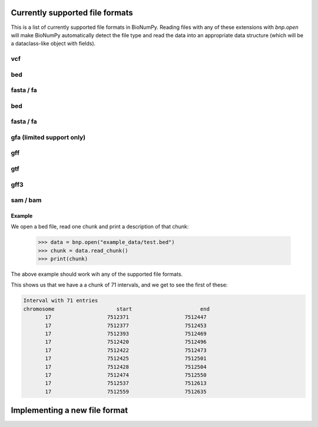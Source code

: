 Currently supported file formats
-----------------------------------

This is a list of  currently supported file formats in BioNumPy. Reading files with any of these extensions with `bnp.open` will make BioNumPy automatically detect the file type and read the data into an appropriate data structure (which will be a dataclass-like object with fields).


^^^^
vcf
^^^^

^^^
bed
^^^

^^^^^^^^^^^
fasta / fa
^^^^^^^^^^^

^^^^^
bed
^^^^^

^^^^^^^^^^^^^^^
fasta / fa
^^^^^^^^^^^^^^^

^^^^^^^^^^^^^^^
gfa (limited support only)
^^^^^^^^^^^^^^^

^^^^^^^^^^^^^^^
gff
^^^^^^^^^^^^^^^

^^^^^^^^^^^^^^^
gtf
^^^^^^^^^^^^^^^

^^^^^^^^^^^^^^^
gff3
^^^^^^^^^^^^^^^

^^^^^^^^^^^^^^^
sam / bam
^^^^^^^^^^^^^^^


=========
Example
=========
We open a bed file, read one chunk and print a description of that chunk:

    >>> data = bnp.open("example_data/test.bed")
    >>> chunk = data.read_chunk()
    >>> print(chunk)

The above example should work wih any of the supported file formats.

This shows us that we have a a chunk of 71 intervals, and we get to see the first of these:

.. code-block::

    Interval with 71 entries
    chromosome                    start                      end
           17                  7512371                  7512447
           17                  7512377                  7512453
           17                  7512393                  7512469
           17                  7512420                  7512496
           17                  7512422                  7512473
           17                  7512425                  7512501
           17                  7512428                  7512504
           17                  7512474                  7512550
           17                  7512537                  7512613
           17                  7512559                  7512635



Implementing a new file format
--------------------------------
